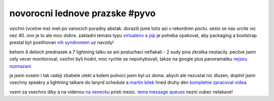 
novorocni lednove prazske #pyvo
===============================

vsichni (vcetne me) meli po vanocich poradny abstak. dorazili jsme totiz asi v rekordnim poctu.
seslo se nas urcite vic nez 40. ono je to ale moc dobre. zakladni temata typu `virtualenv a pip`__
je potreba opakovat, aby packaging a bootstrap prestal byt postihovan `nih syndromem`__ uz navzdy!

__ http://lanyrd.com/2014/praha-pyvo-january/
__ http://en.wikipedia.org/wiki/Not_invented_here

behem 4 delsich prednasek a 7 lightning talku se ani posluchaci neflakali - 2 sudy piva zkratka nestacily.
peclive jsem cely vecer monitoroval, vsichni byli hodni, moc rychle se nepohybovali, takze na google plus
panoramatku `nejsou rozmazani`__

.. TODO google plus panorama
__ https://plus.google.com/u/0/+JakubVysoky/posts

ja jsem ovsem i tak radeji zbabele utekl a kolem pulnoci jsem byl uz doma. abych ale nezustal nic dluzen,
doplnil jsem vsechny speakry a lightning talkare do lanyrd schedule a `martin bilek`__ hned druhy den
`kompletne zpracoval videa`__.

__ https://twitter.com/ajtea
__ http://www.youtube.com/playlist?list=PL7yZNWKe9iWUz3-Xrz6GhFNCR5YX5fjf_

vsem za vsechno diky a na videnou `na venecku`__ pristi mesic. `tema message queues`__ nezni vubec nelakave!

__ https://foursquare.com/v/klub-na-v%C4%9Bne%C4%8Dku/4dd42e5a52b18e28aa0f1f6e
__ http://lanyrd.com/2014/praha-pyvo-february/

